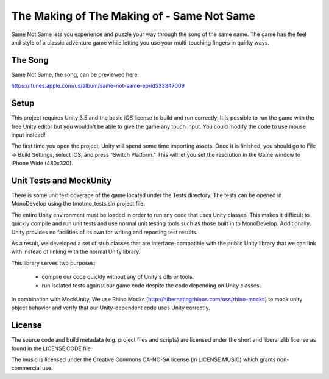 The Making of The Making of - Same Not Same
===========================================

Same Not Same lets you experience and puzzle your way through the song of the
same name. The game has the feel and style of a classic adventure game while
letting you use your multi-touching fingers in quirky ways.

The Song
--------

Same Not Same, the song, can be previewed here:

https://itunes.apple.com/us/album/same-not-same-ep/id533347009

Setup
-----

This project requires Unity 3.5 and the basic iOS license to build and run
correctly.  It is possible to run the game with the free Unity editor but you
wouldn't be able to give the game any touch input. You could modify the code to
use mouse input instead!

The first time you open the project, Unity will spend some time importing
assets.  Once it is finished, you should go to File -> Build Settings, select
iOS, and press "Switch Platform." This will let you set the resolution in the
Game window to iPhone Wide (480x320).

Unit Tests and MockUnity
------------------------

There is some unit test coverage of the game located under the Tests directory.
The tests can be opened in MonoDevelop using the tmotmo_tests.sln project file.

The entire Unity environment must be loaded in order to run any code that uses
Unity classes. This makes it difficult to quickly compile and run unit tests
and use normal unit testing tools such as those built in to MonoDevelop.
Additionally, Unity provides no facilities of its own for writing and reporting
test results.

As a result, we developed a set of stub classes that are
interface-compatible with the public Unity library that we can link with
instead of linking with the normal Unity library.

This library serves two purposes:

 - compile our code quickly without any of Unity's dlls or tools.
 - run isolated tests against our game code despite the code depending on Unity classes.

In combination with MockUnity, We use Rhino Mocks
(http://hibernatingrhinos.com/oss/rhino-mocks) to mock unity object behavior
and verify that our Unity-dependent code uses Unity correctly.

License
-------

The source code and build metadata (e.g. project files and scripts) are
licensed under the short and liberal zlib license as found in the LICENSE.CODE
file.

The music is licensed under the Creative Commons CA-NC-SA license (in
LICENSE.MUSIC) which grants non-commercial use.

